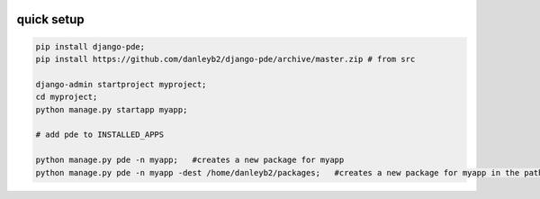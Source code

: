 
.. image:: https://badge.fury.io/py/django-pde.svg
    :target: https://badge.fury.io/py/django-pde

===========
quick setup
===========

.. code-block:: sh

    pip install django-pde;
    pip install https://github.com/danleyb2/django-pde/archive/master.zip # from src

    django-admin startproject myproject;
    cd myproject;
    python manage.py startapp myapp;

    # add pde to INSTALLED_APPS

    python manage.py pde -n myapp;   #creates a new package for myapp
    python manage.py pde -n myapp -dest /home/danleyb2/packages;   #creates a new package for myapp in the path specified by `-dest`

        
